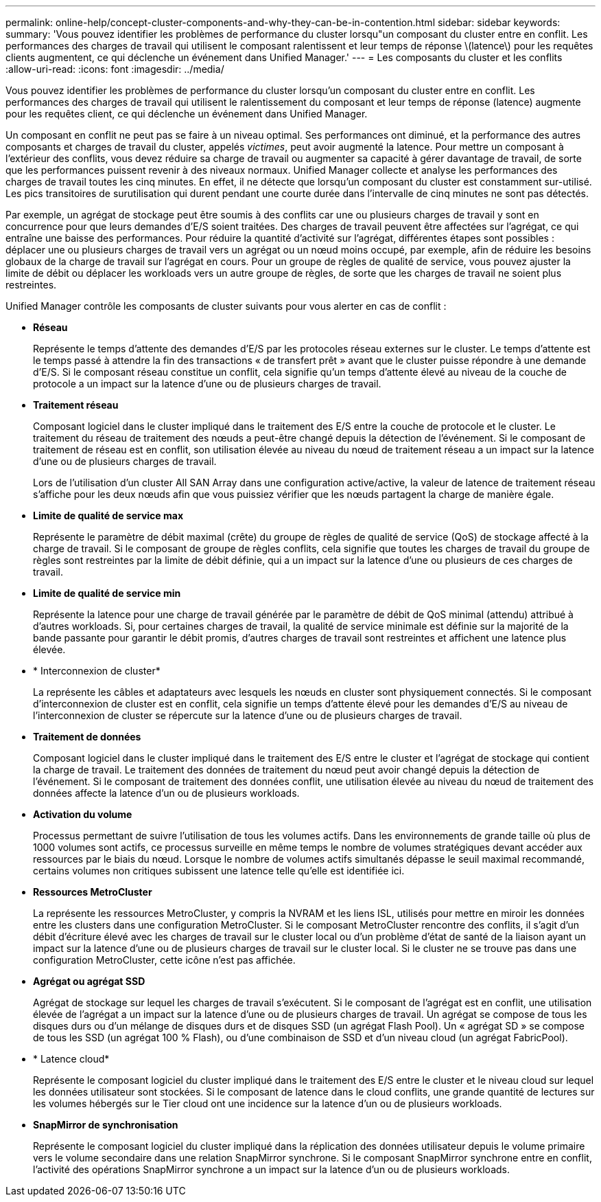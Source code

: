 ---
permalink: online-help/concept-cluster-components-and-why-they-can-be-in-contention.html 
sidebar: sidebar 
keywords:  
summary: 'Vous pouvez identifier les problèmes de performance du cluster lorsqu"un composant du cluster entre en conflit. Les performances des charges de travail qui utilisent le composant ralentissent et leur temps de réponse \(latence\) pour les requêtes clients augmentent, ce qui déclenche un événement dans Unified Manager.' 
---
= Les composants du cluster et les conflits
:allow-uri-read: 
:icons: font
:imagesdir: ../media/


[role="lead"]
Vous pouvez identifier les problèmes de performance du cluster lorsqu'un composant du cluster entre en conflit. Les performances des charges de travail qui utilisent le ralentissement du composant et leur temps de réponse (latence) augmente pour les requêtes client, ce qui déclenche un événement dans Unified Manager.

Un composant en conflit ne peut pas se faire à un niveau optimal. Ses performances ont diminué, et la performance des autres composants et charges de travail du cluster, appelés _victimes_, peut avoir augmenté la latence. Pour mettre un composant à l'extérieur des conflits, vous devez réduire sa charge de travail ou augmenter sa capacité à gérer davantage de travail, de sorte que les performances puissent revenir à des niveaux normaux. Unified Manager collecte et analyse les performances des charges de travail toutes les cinq minutes. En effet, il ne détecte que lorsqu'un composant du cluster est constamment sur-utilisé. Les pics transitoires de surutilisation qui durent pendant une courte durée dans l'intervalle de cinq minutes ne sont pas détectés.

Par exemple, un agrégat de stockage peut être soumis à des conflits car une ou plusieurs charges de travail y sont en concurrence pour que leurs demandes d'E/S soient traitées. Des charges de travail peuvent être affectées sur l'agrégat, ce qui entraîne une baisse des performances. Pour réduire la quantité d'activité sur l'agrégat, différentes étapes sont possibles : déplacer une ou plusieurs charges de travail vers un agrégat ou un nœud moins occupé, par exemple, afin de réduire les besoins globaux de la charge de travail sur l'agrégat en cours. Pour un groupe de règles de qualité de service, vous pouvez ajuster la limite de débit ou déplacer les workloads vers un autre groupe de règles, de sorte que les charges de travail ne soient plus restreintes.

Unified Manager contrôle les composants de cluster suivants pour vous alerter en cas de conflit :

* *Réseau*
+
Représente le temps d'attente des demandes d'E/S par les protocoles réseau externes sur le cluster. Le temps d'attente est le temps passé à attendre la fin des transactions « de transfert prêt » avant que le cluster puisse répondre à une demande d'E/S. Si le composant réseau constitue un conflit, cela signifie qu'un temps d'attente élevé au niveau de la couche de protocole a un impact sur la latence d'une ou de plusieurs charges de travail.

* *Traitement réseau*
+
Composant logiciel dans le cluster impliqué dans le traitement des E/S entre la couche de protocole et le cluster. Le traitement du réseau de traitement des nœuds a peut-être changé depuis la détection de l'événement. Si le composant de traitement de réseau est en conflit, son utilisation élevée au niveau du nœud de traitement réseau a un impact sur la latence d'une ou de plusieurs charges de travail.

+
Lors de l'utilisation d'un cluster All SAN Array dans une configuration active/active, la valeur de latence de traitement réseau s'affiche pour les deux nœuds afin que vous puissiez vérifier que les nœuds partagent la charge de manière égale.

* *Limite de qualité de service max*
+
Représente le paramètre de débit maximal (crête) du groupe de règles de qualité de service (QoS) de stockage affecté à la charge de travail. Si le composant de groupe de règles conflits, cela signifie que toutes les charges de travail du groupe de règles sont restreintes par la limite de débit définie, qui a un impact sur la latence d'une ou plusieurs de ces charges de travail.

* *Limite de qualité de service min*
+
Représente la latence pour une charge de travail générée par le paramètre de débit de QoS minimal (attendu) attribué à d'autres workloads. Si, pour certaines charges de travail, la qualité de service minimale est définie sur la majorité de la bande passante pour garantir le débit promis, d'autres charges de travail sont restreintes et affichent une latence plus élevée.

* * Interconnexion de cluster*
+
La représente les câbles et adaptateurs avec lesquels les nœuds en cluster sont physiquement connectés. Si le composant d'interconnexion de cluster est en conflit, cela signifie un temps d'attente élevé pour les demandes d'E/S au niveau de l'interconnexion de cluster se répercute sur la latence d'une ou de plusieurs charges de travail.

* *Traitement de données*
+
Composant logiciel dans le cluster impliqué dans le traitement des E/S entre le cluster et l'agrégat de stockage qui contient la charge de travail. Le traitement des données de traitement du nœud peut avoir changé depuis la détection de l'événement. Si le composant de traitement des données conflit, une utilisation élevée au niveau du nœud de traitement des données affecte la latence d'un ou de plusieurs workloads.

* *Activation du volume*
+
Processus permettant de suivre l'utilisation de tous les volumes actifs. Dans les environnements de grande taille où plus de 1000 volumes sont actifs, ce processus surveille en même temps le nombre de volumes stratégiques devant accéder aux ressources par le biais du nœud. Lorsque le nombre de volumes actifs simultanés dépasse le seuil maximal recommandé, certains volumes non critiques subissent une latence telle qu'elle est identifiée ici.

* *Ressources MetroCluster*
+
La représente les ressources MetroCluster, y compris la NVRAM et les liens ISL, utilisés pour mettre en miroir les données entre les clusters dans une configuration MetroCluster. Si le composant MetroCluster rencontre des conflits, il s'agit d'un débit d'écriture élevé avec les charges de travail sur le cluster local ou d'un problème d'état de santé de la liaison ayant un impact sur la latence d'une ou de plusieurs charges de travail sur le cluster local. Si le cluster ne se trouve pas dans une configuration MetroCluster, cette icône n'est pas affichée.

* *Agrégat ou agrégat SSD*
+
Agrégat de stockage sur lequel les charges de travail s'exécutent. Si le composant de l'agrégat est en conflit, une utilisation élevée de l'agrégat a un impact sur la latence d'une ou de plusieurs charges de travail. Un agrégat se compose de tous les disques durs ou d'un mélange de disques durs et de disques SSD (un agrégat Flash Pool). Un « agrégat SD » se compose de tous les SSD (un agrégat 100 % Flash), ou d'une combinaison de SSD et d'un niveau cloud (un agrégat FabricPool).

* * Latence cloud*
+
Représente le composant logiciel du cluster impliqué dans le traitement des E/S entre le cluster et le niveau cloud sur lequel les données utilisateur sont stockées. Si le composant de latence dans le cloud conflits, une grande quantité de lectures sur les volumes hébergés sur le Tier cloud ont une incidence sur la latence d'un ou de plusieurs workloads.

* *SnapMirror de synchronisation*
+
Représente le composant logiciel du cluster impliqué dans la réplication des données utilisateur depuis le volume primaire vers le volume secondaire dans une relation SnapMirror synchrone. Si le composant SnapMirror synchrone entre en conflit, l'activité des opérations SnapMirror synchrone a un impact sur la latence d'un ou de plusieurs workloads.


